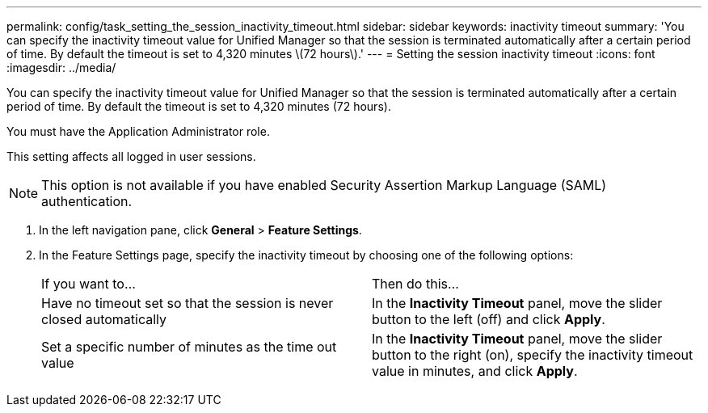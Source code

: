 ---
permalink: config/task_setting_the_session_inactivity_timeout.html
sidebar: sidebar
keywords: inactivity timeout
summary: 'You can specify the inactivity timeout value for Unified Manager so that the session is terminated automatically after a certain period of time. By default the timeout is set to 4,320 minutes \(72 hours\).'
---
= Setting the session inactivity timeout
:icons: font
:imagesdir: ../media/

[.lead]
You can specify the inactivity timeout value for Unified Manager so that the session is terminated automatically after a certain period of time. By default the timeout is set to 4,320 minutes (72 hours).

You must have the Application Administrator role.

This setting affects all logged in user sessions.

[NOTE]
====
This option is not available if you have enabled Security Assertion Markup Language (SAML) authentication.
====

. In the left navigation pane, click *General* > *Feature Settings*.
. In the Feature Settings page, specify the inactivity timeout by choosing one of the following options:
+
|===
| If you want to...| Then do this...
a|
Have no timeout set so that the session is never closed automatically
a|
In the *Inactivity Timeout* panel, move the slider button to the left (off) and click *Apply*.
a|
Set a specific number of minutes as the time out value
a|
In the *Inactivity Timeout* panel, move the slider button to the right (on), specify the inactivity timeout value in minutes, and click *Apply*.
|===
